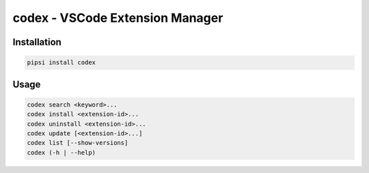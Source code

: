 codex - VSCode Extension Manager
================================

Installation
------------

.. code:: shell

    pipsi install codex

Usage
-----

.. code:: shell

    codex search <keyword>...
    codex install <extension-id>...
    codex uninstall <extension-id>...
    codex update [<extension-id>...]
    codex list [--show-versions]
    codex (-h | --help)
